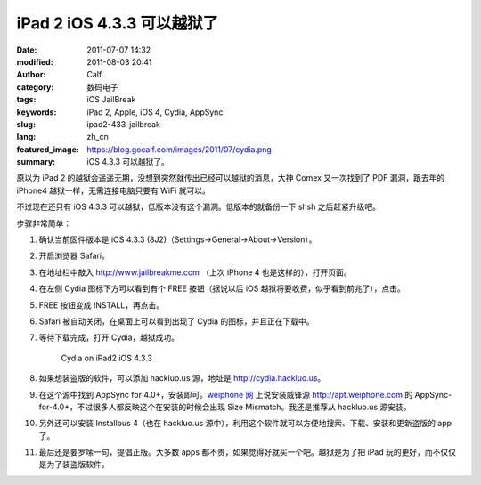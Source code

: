 iPad 2 iOS 4.3.3 可以越狱了
###########################
:date: 2011-07-07 14:32
:modified: 2011-08-03 20:41
:author: Calf
:category: 数码电子
:tags: iOS JailBreak
:keywords: iPad 2, Apple, iOS 4, Cydia, AppSync
:slug: ipad2-433-jailbreak
:lang: zh_cn
:featured_image: https://blog.gocalf.com/images/2011/07/cydia.png
:summary: iOS 4.3.3 可以越狱了。

原以为 iPad
2 的越狱会遥遥无期，没想到突然就传出已经可以越狱的消息，大神 Comex 又一次找到了 PDF 漏洞，跟去年的 iPhone4 越狱一样，无需连接电脑只要有 WiFi 就可以。

不过现在还只有 iOS 4.3.3 可以越狱，低版本没有这个漏洞。低版本的就备份一下 shsh 之后赶紧升级吧。

.. more

步骤非常简单：

#. 确认当前固件版本是 iOS 4.3.3 (8J2)（Settings->General->About->Version）。
#. 开启浏览器 Safari。
#. 在地址栏中敲入 http://www.jailbreakme.com （上次 iPhone
   4 也是这样的），打开页面。
#. 在左侧 Cydia 图标下方可以看到有个 FREE 按钮（据说以后 iOS 越狱将要收费，似乎看到前兆了），点击。
#. FREE 按钮变成 INSTALL，再点击。
#. Safari 被自动关闭，在桌面上可以看到出现了 Cydia 的图标，并且正在下载中。
#. 等待下载完成，打开 Cydia，越狱成功。

   .. figure:: {static}/images/2011/07/cydia-ipad2-ios433-225x300.jpg
        :alt: cydia-ipad2-ios433
        :target: {static}/images/2011/07/cydia-ipad2-ios433.jpg

        Cydia on iPad2 iOS 4.3.3

#. 如果想装盗版的软件，可以添加 hackluo.us 源，地址是 http://cydia.hackluo.us。
#. 在这个源中找到 AppSync for
   4.0+，安装即可。`weiphone 网`_ 上说安装威锋源 http://apt.weiphone.com 的 AppSync-for-4.0+，不过很多人都反映这个在安装的时候会出现 Size
   Mismatch。我还是推荐从 hackluo.us 源安装。
#. 另外还可以安装 Installous
   4（也在 hackluo.us 源中），利用这个软件就可以方便地搜索、下载、安装和更新盗版的 app 了。
#. 最后还是要罗嗦一句，提倡正版。大多数 apps 都不贵，如果觉得好就买一个吧。越狱是为了把 iPad 玩的更好，而不仅仅是为了装盗版软件。

.. _weiphone 网: http://bbs.weiphone.com
